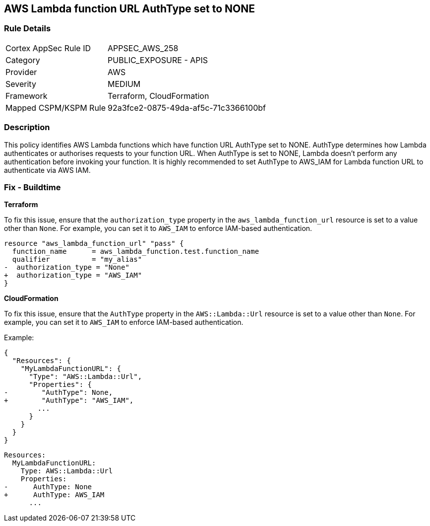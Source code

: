 == AWS Lambda function URL AuthType set to NONE


=== Rule Details

[cols="1,2"]
|===
|Cortex AppSec Rule ID |APPSEC_AWS_258
|Category |PUBLIC_EXPOSURE - APIS
|Provider |AWS
|Severity |MEDIUM
|Framework |Terraform, CloudFormation
|Mapped CSPM/KSPM Rule |92a3fce2-0875-49da-af5c-71c3366100bf
|===


=== Description

This policy identifies AWS Lambda functions which have function URL AuthType set to NONE. AuthType determines how Lambda authenticates or authorises requests to your function URL. When AuthType is set to NONE, Lambda doesn't perform any authentication before invoking your function. It is highly recommended to set AuthType to AWS_IAM for Lambda function URL to authenticate via AWS IAM.

=== Fix - Buildtime


*Terraform* 

To fix this issue, ensure that the `authorization_type` property in the `aws_lambda_function_url` resource is set to a value other than `None`. For example, you can set it to `AWS_IAM` to enforce IAM-based authentication.

[source,go]
----
resource "aws_lambda_function_url" "pass" {
  function_name      = aws_lambda_function.test.function_name
  qualifier          = "my_alias"
-  authorization_type = "None"
+  authorization_type = "AWS_IAM"
}
----


*CloudFormation*

To fix this issue, ensure that the `AuthType` property in the `AWS::Lambda::Url` resource is set to a value other than `None`. For example, you can set it to `AWS_IAM` to enforce IAM-based authentication.

Example:

[source,json]
----
{
  "Resources": {
    "MyLambdaFunctionURL": {
      "Type": "AWS::Lambda::Url",
      "Properties": {
-        "AuthType": None,
+        "AuthType": "AWS_IAM",
        ...
      }
    }
  }
}
----

[source,yaml]
----
Resources:
  MyLambdaFunctionURL:
    Type: AWS::Lambda::Url
    Properties:
-      AuthType: None
+      AuthType: AWS_IAM
      ...
----